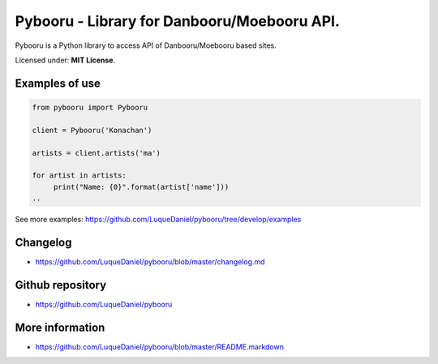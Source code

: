 Pybooru - Library for Danbooru/Moebooru API.
============================================
.. image:: https://travis-ci.org/LuqueDaniel/pybooru.svg?branch=master
    :target: https://travis-ci.org/LuqueDaniel/pybooru

Pybooru is a Python library to access API of Danbooru/Moebooru based sites.

Licensed under: **MIT License**.

Examples of use
---------------
.. code-block:: python

   from pybooru import Pybooru

   client = Pybooru('Konachan')

   artists = client.artists('ma')

   for artist in artists:
        print("Name: {0}".format(artist['name']))
   ..

See more examples: https://github.com/LuqueDaniel/pybooru/tree/develop/examples

Changelog
---------
- https://github.com/LuqueDaniel/pybooru/blob/master/changelog.md

Github repository
-----------------
- https://github.com/LuqueDaniel/pybooru

More information
----------------
- https://github.com/LuqueDaniel/pybooru/blob/master/README.markdown
